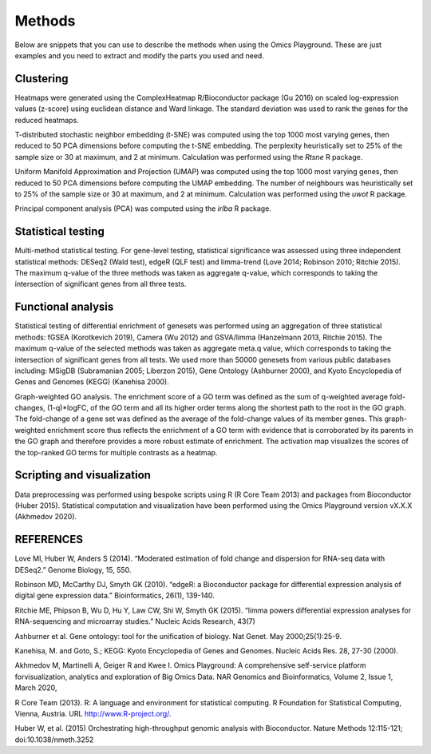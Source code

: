 .. _Methods:


Methods
================================================================================

Below are snippets that you can use to describe the methods when using
the Omics Playground. These are just examples and you need to extract
and modify the parts you used and need.


Clustering
---------------------------

Heatmaps were generated using the ComplexHeatmap R/Bioconductor
package (Gu 2016) on scaled log-expression values (z-score) using
euclidean distance and Ward linkage. The standard deviation was used
to rank the genes for the reduced heatmaps.

T-distributed stochastic neighbor embedding (t-SNE) was computed using
the top 1000 most varying genes, then reduced to 50 PCA dimensions
before computing the t-SNE embedding. The perplexity heuristically set
to 25% of the sample size or 30 at maximum, and 2 at
minimum. Calculation was performed using the `Rtsne` R package.

Uniform Manifold Approximation and Projection (UMAP) was computed
using the top 1000 most varying genes, then reduced to 50 PCA
dimensions before computing the UMAP embedding. The number of
neighbours was heuristically set to 25% of the sample size or 30 at
maximum, and 2 at minimum. Calculation was performed using the `uwot`
R package.

Principal component analysis (PCA) was computed using the `irlba` R
package.


Statistical testing
---------------------------

Multi-method statistical testing. For gene-level testing, statistical
significance was assessed using three independent statistical methods:
DESeq2 (Wald test), edgeR (QLF test) and limma-trend (Love 2014;
Robinson 2010; Ritchie 2015). The maximum q-value of the three methods
was taken as aggregate q-value, which corresponds to taking the
intersection of significant genes from all three tests.


Functional analysis
---------------------------

Statistical testing of differential enrichment of genesets was
performed using an aggregation of three statistical methods: fGSEA
(Korotkevich 2019), Camera (Wu 2012) and GSVA/limma (Hanzelmann 2013,
Ritchie 2015). The maximum q-value of the selected methods was taken
as aggregate meta.q value, which corresponds to taking the
intersection of significant genes from all tests. We used more than
50000 genesets from various public databases including: MSigDB
(Subramanian 2005; Liberzon 2015), Gene Ontology (Ashburner 2000), and
Kyoto Encyclopedia of Genes and Genomes (KEGG) (Kanehisa 2000).


Graph-weighted GO analysis. The enrichment score of a GO term was
defined as the sum of q-weighted average fold-changes, (1-q)*logFC, of
the GO term and all its higher order terms along the shortest path to
the root in the GO graph. The fold-change of a gene set was defined as
the average of the fold-change values of its member genes. This
graph-weighted enrichment score thus reflects the enrichment of a GO
term with evidence that is corroborated by its parents in the GO graph
and therefore provides a more robust estimate of enrichment. The
activation map visualizes the scores of the top-ranked GO terms for
multiple contrasts as a heatmap.


Scripting and visualization
---------------------------

Data preprocessing was performed using bespoke scripts using R (R Core
Team 2013) and packages from Bioconductor (Huber 2015). Statistical
computation and visualization have been performed using the Omics
Playground version vX.X.X (Akhmedov 2020).



REFERENCES 
---------------------------

Love MI, Huber W, Anders S (2014). “Moderated estimation of fold
change and dispersion for RNA-seq data with DESeq2.” Genome Biology,
15, 550.

Robinson MD, McCarthy DJ, Smyth GK (2010). “edgeR: a Bioconductor
package for differential expression analysis of digital gene
expression data.” Bioinformatics, 26(1), 139-140.

Ritchie ME, Phipson B, Wu D, Hu Y, Law CW, Shi W, Smyth GK
(2015). “limma powers differential expression analyses for
RNA-sequencing and microarray studies.” Nucleic Acids Research, 43(7)

Ashburner et al. Gene ontology: tool for the unification of
biology. Nat Genet. May 2000;25(1):25-9.

Kanehisa, M. and Goto, S.; KEGG: Kyoto Encyclopedia of Genes and
Genomes. Nucleic Acids Res. 28, 27-30 (2000).

Akhmedov M, Martinelli A, Geiger R and Kwee I. Omics Playground: A
comprehensive self-service platform forvisualization, analytics and
exploration of Big Omics Data. NAR Genomics and Bioinformatics, Volume
2, Issue 1, March 2020,

R Core Team (2013). R: A language and environment for statistical
computing. R Foundation for Statistical Computing, Vienna, Austria.
URL http://www.R-project.org/.

Huber W, et al. (2015) Orchestrating high-throughput genomic analysis
with Bioconductor. Nature Methods 12:115-121; doi:10.1038/nmeth.3252
